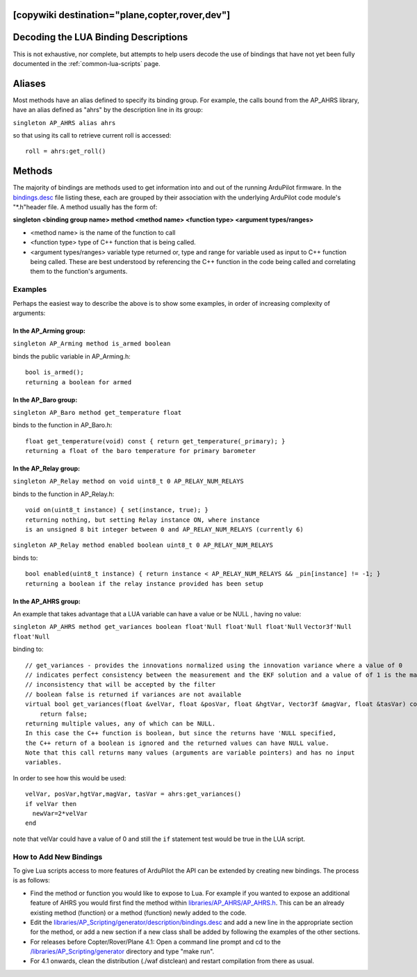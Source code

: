 .. _common-lua-binding-syntax:

[copywiki destination="plane,copter,rover,dev"]
=====================================
Decoding the LUA Binding Descriptions
=====================================

This is not exhaustive, nor complete, but attempts to help users decode the use of bindings that have not yet been fully documented in the :ref:`common-lua-scripts` page.

Aliases
=======

Most methods have an alias defined to specify its binding group. For example, the calls bound from the AP_AHRS library, have an alias defined as "ahrs" by the description line in its group:

``singleton AP_AHRS alias ahrs``

so that using its call to retrieve current roll is accessed:
::

    roll = ahrs:get_roll()

Methods
=======

The majority of bindings are methods used to get information into and out of the running ArduPilot firmware. In the `bindings.desc <https://github.com/ArduPilot/ardupilot/blob/master/libraries/AP_Scripting/generator/description/bindings.desc>`_ file listing these, each are grouped by their association with the underlying ArduPilot code module's "\*.h"header file. A method usually has the form of:

**singleton <binding group name> method <method name> <function type> <argument types/ranges>**

- <method name> is the name of the function to call
- <function type> type of C++ function that is being called.
- <argument types/ranges> variable type returned or, type and range for variable used as input to C++ function being called. These are best understood by referencing the C++ function in the code being called and correlating them to the function's arguments.

Examples
--------
Perhaps the easiest way to describe the above is to show some examples, in order of increasing complexity of arguments:

In the AP_Arming group:
~~~~~~~~~~~~~~~~~~~~~~~

``singleton AP_Arming method is_armed boolean``

binds the public variable in AP_Arming.h:
::

 bool is_armed();
 returning a boolean for armed

In the AP_Baro group:
~~~~~~~~~~~~~~~~~~~~~

``singleton AP_Baro method get_temperature float``

binds to the function in AP_Baro.h:
::

  float get_temperature(void) const { return get_temperature(_primary); }
  returning a float of the baro temperature for primary barometer

In the AP_Relay group:
~~~~~~~~~~~~~~~~~~~~~~

``singleton AP_Relay method on void uint8_t 0 AP_RELAY_NUM_RELAYS``

binds to the function in AP_Relay.h:
::

 void on(uint8_t instance) { set(instance, true); }
 returning nothing, but setting Relay instance ON, where instance
 is an unsigned 8 bit integer between 0 and AP_RELAY_NUM_RELAYS (currently 6)

``singleton AP_Relay method enabled boolean uint8_t 0 AP_RELAY_NUM_RELAYS``

binds to:
::

  bool enabled(uint8_t instance) { return instance < AP_RELAY_NUM_RELAYS && _pin[instance] != -1; }
  returning a boolean if the relay instance provided has been setup

In the AP_AHRS group:
~~~~~~~~~~~~~~~~~~~~~

An example that takes advantage that a LUA variable can have a value or be NULL , having no value:

``singleton AP_AHRS method get_variances boolean float'Null float'Null float'Null``
``Vector3f'Null float'Null``

binding to:
::

    // get_variances - provides the innovations normalized using the innovation variance where a value of 0
    // indicates perfect consistency between the measurement and the EKF solution and a value of of 1 is the maximum
    // inconsistency that will be accepted by the filter
    // boolean false is returned if variances are not available
    virtual bool get_variances(float &velVar, float &posVar, float &hgtVar, Vector3f &magVar, float &tasVar) const {
        return false;
    returning multiple values, any of which can be NULL.
    In this case the C++ function is boolean, but since the returns have 'NULL specified,
    the C++ return of a boolean is ignored and the returned values can have NULL value.
    Note that this call returns many values (arguments are variable pointers) and has no input 
    variables.

In order to see how this would be used:
:: 

      velVar, posVar,hgtVar,magVar, tasVar = ahrs:get_variances()
      if velVar then
        newVar=2*velVar 
      end

note that velVar could have a value of 0 and still the ``if`` statement test would be true in the LUA script.

How to Add New Bindings
-----------------------

To give Lua scripts access to more features of ArduPilot the API can be extended by creating new bindings. The process is as follows:

- Find the method or function you would like to expose to Lua. For example if you wanted to expose an additional feature of AHRS you would first find the method within `libraries/AP_AHRS/AP_AHRS.h <https://github.com/ArduPilot/ardupilot/blob/master/libraries/AP_AHRS/AP_AHRS.h>`__. This can be an already existing method (function) or a method (function) newly added to the code.
- Edit the `libraries/AP_Scripting/generator/description/bindings.desc <https://github.com/ArduPilot/ardupilot/blob/master/libraries/AP_Scripting/generator/description/bindings.desc>`__ and add a new line in the appropriate section for the method, or add a new section if a new class shall be added by following the examples of the other sections.
- For releases before Copter/Rover/Plane 4.1: Open a command line prompt and cd to the `/libraries/AP_Scripting/generator <https://github.com/ArduPilot/ardupilot/tree/master/libraries/AP_Scripting/generator>`__ directory and type "make run". 
- For 4.1 onwards, clean the distribution (./waf distclean) and restart compilation from there as usual.
